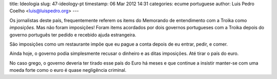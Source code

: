 title: Ideologia
slug: 47-ideology-pt
timestamp: 06 Mar 2012 14:31
categories: ecume portuguese
author: Luis Pedro Coelho <luis@luispedro.org>
---

Os jornalistas deste país, frequentemente referem os items do Memorando de
entendimento com a Troika como *imposições.* Mas não foram imposições! Foram
items acordados por dois governos portugueses com a Troika depois do governo
português ter pedido e recebido ajuda estrangeira.

São imposições como um restaurante impõe que eu pague a conta depois de eu
entrar, pedir, e comer.

Ainda hoje, o governo podia simplesmente recusar o dinheiro e as ditas
imposições. Até tirar o país do euro.

No caso grego, o governo deveria ter tirado esse país do Euro há meses e que
continue a insistir manter-se com uma moeda forte como o euro é quase
negligência criminal.


